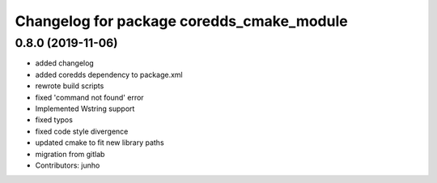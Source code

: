 ^^^^^^^^^^^^^^^^^^^^^^^^^^^^^^^^^^^^^^^^^^
Changelog for package coredds_cmake_module
^^^^^^^^^^^^^^^^^^^^^^^^^^^^^^^^^^^^^^^^^^

0.8.0 (2019-11-06)
------------------
* added changelog
* added coredds dependency to package.xml
* rewrote build scripts
* fixed 'command not found' error
* Implemented Wstring support
* fixed typos
* fixed code style divergence
* updated cmake to fit new library paths
* migration from gitlab
* Contributors: junho

